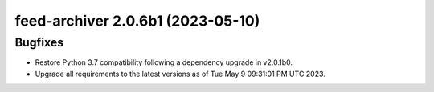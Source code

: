 feed-archiver 2.0.6b1 (2023-05-10)
==================================

Bugfixes
--------

- Restore Python 3.7 compatibility following a dependency upgrade in v2.0.1b0.
- Upgrade all requirements to the latest versions as of Tue May  9 09:31:01 PM UTC 2023.

